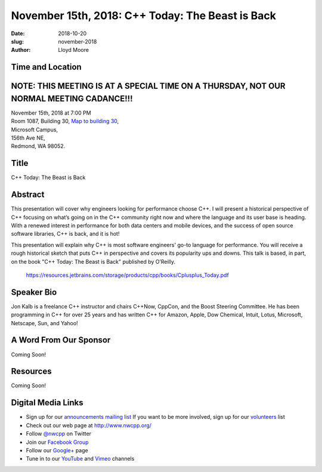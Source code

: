 November 15th, 2018: C++ Today: The Beast is Back
##############################################################################

:date: 2018-10-20
:slug: november-2018
:author: Lloyd Moore

Time and Location
~~~~~~~~~~~~~~~~~
NOTE: THIS MEETING IS AT A SPECIAL TIME ON A THURSDAY, NOT OUR NORMAL MEETING CADANCE!!!
~~~~~~~~~~~~~~~~~~~~~~~~~~~~~~~~~~~~~~~~~~~~~~~~~~~~~~~~~~~~~~~~~~~~~~~~~~~~~~~~~~~~~~~~

| November 15th, 2018 at 7:00 PM
| Room 1087, Building 30,
 `Map to building 30 <https://www.google.com/maps/place/Microsoft+Building+30/@47.645004,-122.1243829,17z/data=!3m1!4b1!4m5!3m4!1s0x54906d7a92bfda0f:0xc03a9c414544c91e!8m2!3d47.6450004!4d-122.1221942>`_,
| Microsoft Campus,
| 156th Ave NE,
| Redmond, WA 98052.

Title
~~~~~
C++ Today: The Beast is Back

Abstract
~~~~~~~~
This presentation will cover why engineers looking for performance choose C++. I will present a historical perspective of C++ focusing on what’s going on in the C++ community right now and where the language and its user base is heading. With a renewed interest in performance for both data centers and mobile devices, and the success of open source software libraries, C++ is back, and it is hot!

This presentation will explain why C++ is most software engineers' go-to language for performance. You will receive a rough historical sketch that puts C++ in perspective and covers its popularity ups and downs. This talk is based, in part, on the book "C++ Today: The Beast is Back" published by O’Reilly.

    https://resources.jetbrains.com/storage/products/cpp/books/Cplusplus_Today.pdf

Speaker Bio
~~~~~~~~~~~
Jon Kalb is a freelance C++ instructor and chairs C++Now, CppCon, and the Boost Steering Committee. He has been programming in C++ for over 25 years and has written C++ for Amazon, Apple, Dow Chemical, Intuit, Lotus, Microsoft, Netscape, Sun, and Yahoo! 

A Word From Our Sponsor
~~~~~~~~~~~~~~~~~~~~~~~
Coming Soon!

Resources
~~~~~~~~~
Coming Soon!

Digital Media Links
~~~~~~~~~~~~~~~~~~~
* Sign up for our `announcements mailing list <http://groups.google.com/group/NwcppAnnounce>`_ If you want to be more involved, sign up for our `volunteers <http://groups.google.com/group/nwcpp-volunteers>`_ list
* Check out our web page at http://www.nwcpp.org/
* Follow `@nwcpp <http://twitter.com/nwcpp>`_ on Twitter
* Join our `Facebook Group <http://www.facebook.com/group.php?gid=344125680930>`_
* Follow our `Google+ <https://plus.google.com/104974891006782790528/>`_ page
* Tune in to our `YouTube <http://www.youtube.com/user/NWCPP>`_ and `Vimeo <https://vimeo.com/nwcpp>`_ channels

